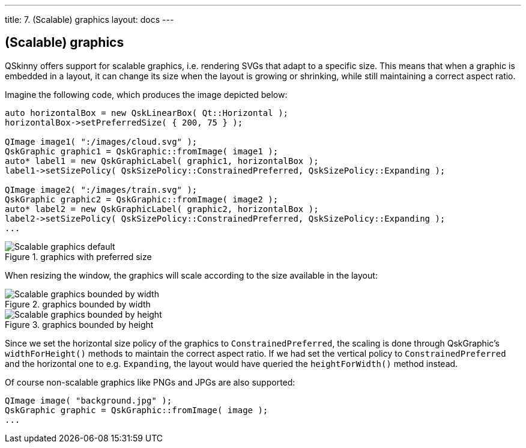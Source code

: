 ---
title: 7. (Scalable) graphics
layout: docs
---

:doctitle: 7. (Scalable) graphics
:notitle:

== (Scalable) graphics

QSkinny offers support for scalable graphics, i.e. rendering SVGs that
adapt to a specific size. This means that when a graphic is embedded in
a layout, it can change its size when the layout is growing or
shrinking, while still maintaining a correct aspect ratio.

Imagine the following code, which produces the image depicted below:

[source]
....
auto horizontalBox = new QskLinearBox( Qt::Horizontal );
horizontalBox->setPreferredSize( { 200, 75 } );

QImage image1( ":/images/cloud.svg" );
QskGraphic graphic1 = QskGraphic::fromImage( image1 );
auto* label1 = new QskGraphicLabel( graphic1, horizontalBox );
label1->setSizePolicy( QskSizePolicy::ConstrainedPreferred, QskSizePolicy::Expanding );

QImage image2( ":/images/train.svg" );
QskGraphic graphic2 = QskGraphic::fromImage( image2 );
auto* label2 = new QskGraphicLabel( graphic2, horizontalBox );
label2->setSizePolicy( QskSizePolicy::ConstrainedPreferred, QskSizePolicy::Expanding );
...
....

.graphics with preferred size
image::../images/scalable-graphics-1.png[Scalable graphics default]

When resizing the window, the graphics will scale according to the size
available in the layout:

.graphics bounded by width
image::../images/scalable-graphics-2.png[Scalable graphics bounded by width]

.graphics bounded by height
image::../images/scalable-graphics-3.png[Scalable graphics bounded by height]

Since we set the horizontal size policy of the graphics to
`ConstrainedPreferred`, the scaling is done through QskGraphic’s
`widthForHeight()` methods to maintain the correct aspect ratio. If we
had set the vertical policy to `ConstrainedPreferred` and the horizontal
one to e.g. `Expanding`, the layout would have queried the
`heightForWidth()` method instead.

Of course non-scalable graphics like PNGs and JPGs are also supported:

[source]
....
QImage image( "background.jpg" );
QskGraphic graphic = QskGraphic::fromImage( image );
...
....

